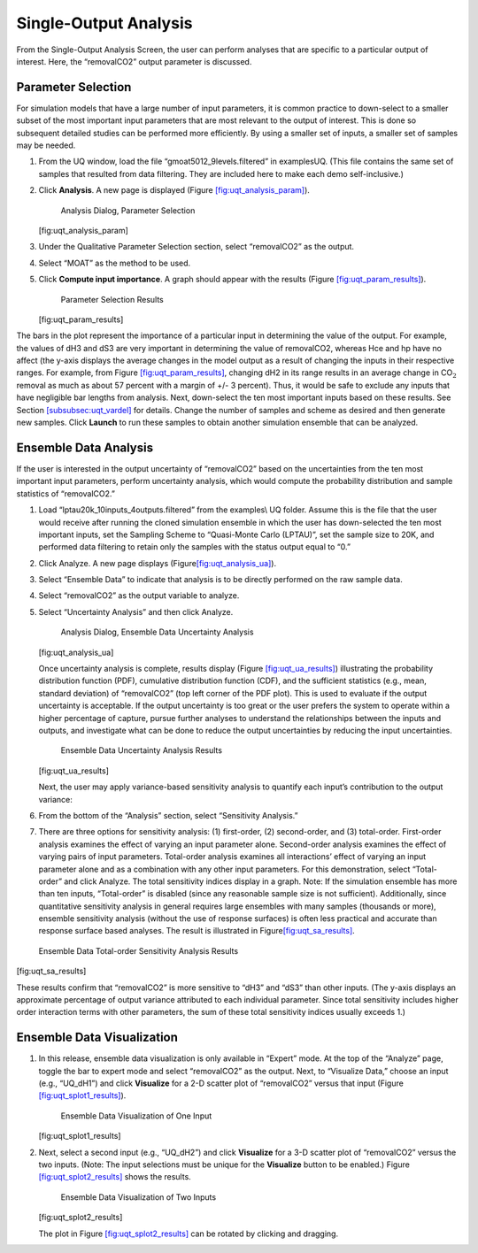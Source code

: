Single-Output Analysis
----------------------

From the Single-Output Analysis Screen, the user can perform analyses
that are specific to a particular output of interest. Here, the
“removalCO2” output parameter is discussed.

Parameter Selection
~~~~~~~~~~~~~~~~~~~

For simulation models that have a large number of input parameters, it
is common practice to down-select to a smaller subset of the most
important input parameters that are most relevant to the output of
interest. This is done so subsequent detailed studies can be performed
more efficiently. By using a smaller set of inputs, a smaller set of
samples may be needed.

#. From the UQ window, load the file “gmoat5012_9levels.filtered” in
   examples\UQ. (This file contains the same set of samples that
   resulted from data filtering. They are included here to make each
   demo self-inclusive.)

#. Click **Analysis**. A new page is displayed (Figure
   `[fig:uqt_analysis_param] <#fig:uqt_analysis_param>`__).

   .. figure:: ../figs/tutorial/15_ParameterSelection2.png
      :alt: Analysis Dialog, Parameter Selection

      Analysis Dialog, Parameter Selection

   [fig:uqt_analysis_param]

#. Under the Qualitative Parameter Selection section, select
   “removalCO2” as the output.

#. Select “MOAT” as the method to be used.

#. Click **Compute input importance**. A graph should appear with the
   results (Figure
   `[fig:uqt_param_results] <#fig:uqt_param_results>`__).

   .. figure:: ../figs/tutorial/16_ParamSelectionResults.png
      :alt: Parameter Selection Results

      Parameter Selection Results

   [fig:uqt_param_results]

The bars in the plot represent the importance of a particular input in
determining the value of the output. For example, the values of dH3 and
dS3 are very important in determining the value of removalCO2, whereas
Hce and hp have no affect (the y-axis displays the average changes in
the model output as a result of changing the inputs in their respective
ranges. For example, from Figure
`[fig:uqt_param_results] <#fig:uqt_param_results>`__, changing dH2 in
its range results in an average change in CO\ :math:`_2` removal as much
as about 57 percent with a margin of +/- 3 percent). Thus, it would be
safe to exclude any inputs that have negligible bar lengths from
analysis. Next, down-select the ten most important inputs based on these
results. See Section `[subsubsec:uqt_vardel] <#subsubsec:uqt_vardel>`__
for details. Change the number of samples and scheme as desired and then
generate new samples. Click **Launch** to run these samples to obtain
another simulation ensemble that can be analyzed.

Ensemble Data Analysis
~~~~~~~~~~~~~~~~~~~~~~

If the user is interested in the output uncertainty of “removalCO2”
based on the uncertainties from the ten most important input parameters,
perform uncertainty analysis, which would compute the probability
distribution and sample statistics of “removalCO2.”

#. Load “lptau20k_10inputs_4outputs.filtered” from the examples\\ UQ
   folder. Assume this is the file that the user would receive after
   running the cloned simulation ensemble in which the user has
   down-selected the ten most important inputs, set the Sampling Scheme
   to “Quasi-Monte Carlo (LPTAU)”, set the sample size to 20K, and
   performed data filtering to retain only the samples with the status
   output equal to “0.”

#. Click Analyze. A new page displays
   (Figure\ `[fig:uqt_analysis_ua] <#fig:uqt_analysis_ua>`__\ ).

#. Select “Ensemble Data” to indicate that analysis is to be directly
   performed on the raw sample data.

#. Select “removalCO2” as the output variable to analyze.

#. Select “Uncertainty Analysis” and then click Analyze.

   .. figure:: ../figs/tutorial/17_UAScreen2.png
      :alt: Analysis Dialog, Ensemble Data Uncertainty Analysis

      Analysis Dialog, Ensemble Data Uncertainty Analysis

   [fig:uqt_analysis_ua]

   Once uncertainty analysis is complete, results display (Figure
   `[fig:uqt_ua_results] <#fig:uqt_ua_results>`__) illustrating the
   probability distribution function (PDF), cumulative distribution
   function (CDF), and the sufficient statistics (e.g., mean, standard
   deviation) of “removalCO2” (top left corner of the PDF plot). This is
   used to evaluate if the output uncertainty is acceptable. If the
   output uncertainty is too great or the user prefers the system to
   operate within a higher percentage of capture, pursue further
   analyses to understand the relationships between the inputs and
   outputs, and investigate what can be done to reduce the output
   uncertainties by reducing the input uncertainties.

   .. figure:: ../figs/tutorial/18_UAResults.png
      :alt: Ensemble Data Uncertainty Analysis Results

      Ensemble Data Uncertainty Analysis Results

   [fig:uqt_ua_results]

   Next, the user may apply variance-based sensitivity analysis to
   quantify each input’s contribution to the output variance:

   .. raw:: latex

      \resume{enumerate}

#. From the bottom of the “Analysis” section, select “Sensitivity
   Analysis.”

#. There are three options for sensitivity analysis: (1) first-order,
   (2) second-order, and (3) total-order. First-order analysis examines
   the effect of varying an input parameter alone. Second-order analysis
   examines the effect of varying pairs of input parameters. Total-order
   analysis examines all interactions’ effect of varying an input
   parameter alone and as a combination with any other input parameters.
   For this demonstration, select “Total-order” and click Analyze. The
   total sensitivity indices display in a graph. Note: If the simulation
   ensemble has more than ten inputs, “Total-order” is disabled (since
   any reasonable sample size is not sufficient). Additionally, since
   quantitative sensitivity analysis in general requires large ensembles
   with many samples (thousands or more), ensemble sensitivity analysis
   (without the use of response surfaces) is often less practical and
   accurate than response surface based analyses. The result is
   illustrated in
   Figure\ `[fig:uqt_sa_results] <#fig:uqt_sa_results>`__\ .

.. figure:: ../figs/tutorial/19_TotalOrderSAResults.png
   :alt: Ensemble Data Total-order Sensitivity Analysis Results

   Ensemble Data Total-order Sensitivity Analysis Results

[fig:uqt_sa_results]

These results confirm that “removalCO2” is more sensitive to “dH3” and
“dS3” than other inputs. (The y-axis displays an approximate percentage
of output variance attributed to each individual parameter. Since total
sensitivity includes higher order interaction terms with other
parameters, the sum of these total sensitivity indices usually exceeds
1.)

Ensemble Data Visualization
~~~~~~~~~~~~~~~~~~~~~~~~~~~

#. In this release, ensemble data visualization is only available in
   “Expert” mode. At the top of the “Analyze” page, toggle the bar to
   expert mode and select “removalCO2” as the output. Next, to
   “Visualize Data,” choose an input (e.g., “UQ_dH1”) and click
   **Visualize** for a 2-D scatter plot of “removalCO2” versus that
   input (Figure
   `[fig:uqt_splot1_results] <#fig:uqt_splot1_results>`__).

   .. figure:: ../figs/tutorial/20_VisOneInput.png
      :alt: Ensemble Data Visualization of One Input

      Ensemble Data Visualization of One Input

   [fig:uqt_splot1_results]

#. Next, select a second input (e.g., “UQ_dH2”) and click **Visualize**
   for a 3-D scatter plot of “removalCO2” versus the two inputs. (Note:
   The input selections must be unique for the **Visualize** button to
   be enabled.) Figure
   `[fig:uqt_splot2_results] <#fig:uqt_splot2_results>`__ shows the
   results.

   .. figure:: ../figs/tutorial/21_VisTwoInputs.png
      :alt: Ensemble Data Visualization of Two Inputs

      Ensemble Data Visualization of Two Inputs

   [fig:uqt_splot2_results]

   The plot in Figure
   `[fig:uqt_splot2_results] <#fig:uqt_splot2_results>`__ can be rotated
   by clicking and dragging.
